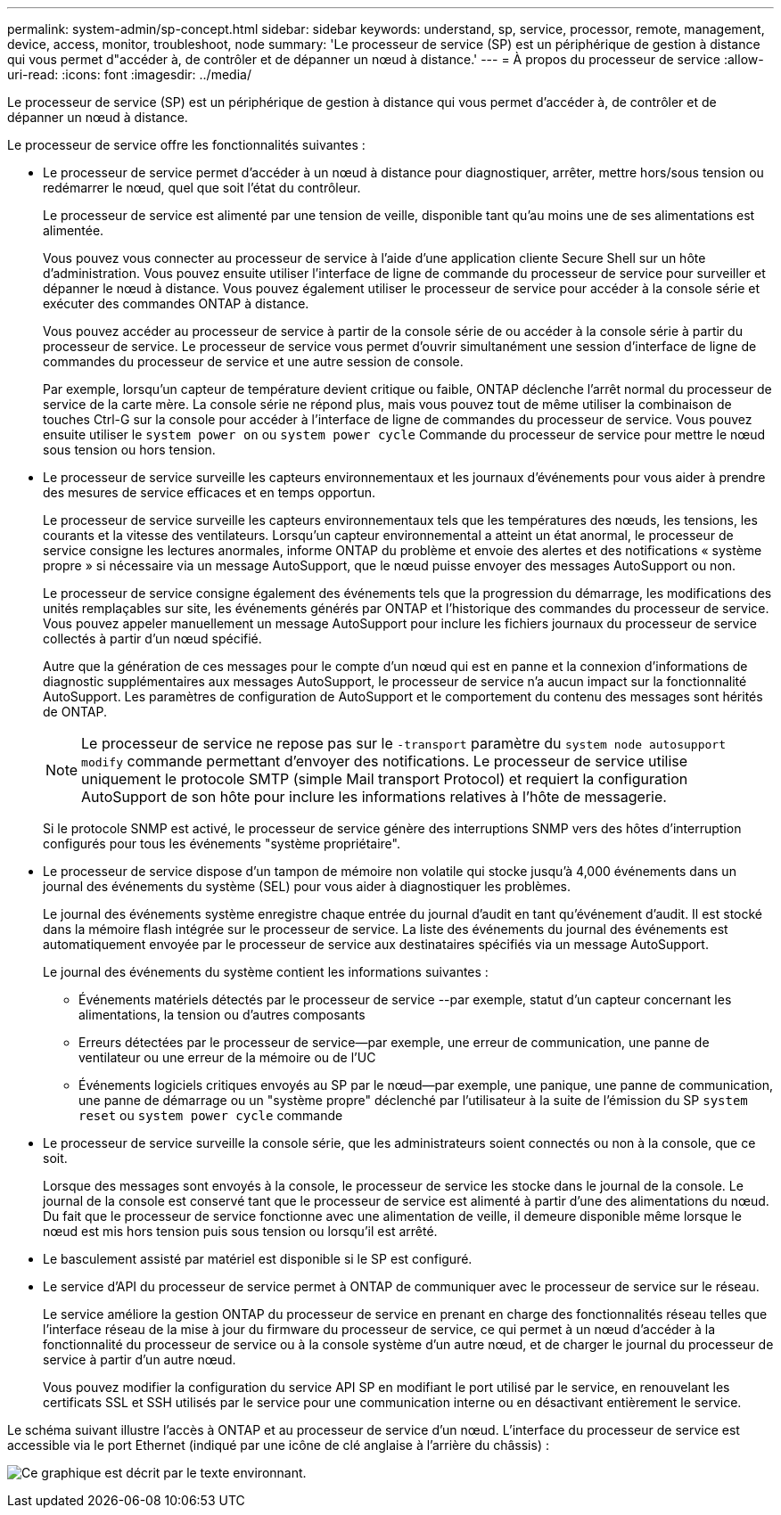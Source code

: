 ---
permalink: system-admin/sp-concept.html 
sidebar: sidebar 
keywords: understand, sp, service, processor, remote, management, device, access, monitor, troubleshoot, node 
summary: 'Le processeur de service (SP) est un périphérique de gestion à distance qui vous permet d"accéder à, de contrôler et de dépanner un nœud à distance.' 
---
= À propos du processeur de service
:allow-uri-read: 
:icons: font
:imagesdir: ../media/


[role="lead"]
Le processeur de service (SP) est un périphérique de gestion à distance qui vous permet d'accéder à, de contrôler et de dépanner un nœud à distance.

Le processeur de service offre les fonctionnalités suivantes :

* Le processeur de service permet d'accéder à un nœud à distance pour diagnostiquer, arrêter, mettre hors/sous tension ou redémarrer le nœud, quel que soit l'état du contrôleur.
+
Le processeur de service est alimenté par une tension de veille, disponible tant qu'au moins une de ses alimentations est alimentée.

+
Vous pouvez vous connecter au processeur de service à l'aide d'une application cliente Secure Shell sur un hôte d'administration. Vous pouvez ensuite utiliser l'interface de ligne de commande du processeur de service pour surveiller et dépanner le nœud à distance. Vous pouvez également utiliser le processeur de service pour accéder à la console série et exécuter des commandes ONTAP à distance.

+
Vous pouvez accéder au processeur de service à partir de la console série de ou accéder à la console série à partir du processeur de service. Le processeur de service vous permet d'ouvrir simultanément une session d'interface de ligne de commandes du processeur de service et une autre session de console.

+
Par exemple, lorsqu'un capteur de température devient critique ou faible, ONTAP déclenche l'arrêt normal du processeur de service de la carte mère. La console série ne répond plus, mais vous pouvez tout de même utiliser la combinaison de touches Ctrl-G sur la console pour accéder à l'interface de ligne de commandes du processeur de service. Vous pouvez ensuite utiliser le `system power on` ou `system power cycle` Commande du processeur de service pour mettre le nœud sous tension ou hors tension.

* Le processeur de service surveille les capteurs environnementaux et les journaux d'événements pour vous aider à prendre des mesures de service efficaces et en temps opportun.
+
Le processeur de service surveille les capteurs environnementaux tels que les températures des nœuds, les tensions, les courants et la vitesse des ventilateurs. Lorsqu'un capteur environnemental a atteint un état anormal, le processeur de service consigne les lectures anormales, informe ONTAP du problème et envoie des alertes et des notifications « système propre » si nécessaire via un message AutoSupport, que le nœud puisse envoyer des messages AutoSupport ou non.

+
Le processeur de service consigne également des événements tels que la progression du démarrage, les modifications des unités remplaçables sur site, les événements générés par ONTAP et l'historique des commandes du processeur de service. Vous pouvez appeler manuellement un message AutoSupport pour inclure les fichiers journaux du processeur de service collectés à partir d'un nœud spécifié.

+
Autre que la génération de ces messages pour le compte d'un nœud qui est en panne et la connexion d'informations de diagnostic supplémentaires aux messages AutoSupport, le processeur de service n'a aucun impact sur la fonctionnalité AutoSupport. Les paramètres de configuration de AutoSupport et le comportement du contenu des messages sont hérités de ONTAP.

+
[NOTE]
====
Le processeur de service ne repose pas sur le `-transport` paramètre du `system node autosupport modify` commande permettant d'envoyer des notifications. Le processeur de service utilise uniquement le protocole SMTP (simple Mail transport Protocol) et requiert la configuration AutoSupport de son hôte pour inclure les informations relatives à l'hôte de messagerie.

====
+
Si le protocole SNMP est activé, le processeur de service génère des interruptions SNMP vers des hôtes d'interruption configurés pour tous les événements "système propriétaire".

* Le processeur de service dispose d'un tampon de mémoire non volatile qui stocke jusqu'à 4,000 événements dans un journal des événements du système (SEL) pour vous aider à diagnostiquer les problèmes.
+
Le journal des événements système enregistre chaque entrée du journal d'audit en tant qu'événement d'audit. Il est stocké dans la mémoire flash intégrée sur le processeur de service. La liste des événements du journal des événements est automatiquement envoyée par le processeur de service aux destinataires spécifiés via un message AutoSupport.

+
Le journal des événements du système contient les informations suivantes :

+
** Événements matériels détectés par le processeur de service --par exemple, statut d'un capteur concernant les alimentations, la tension ou d'autres composants
** Erreurs détectées par le processeur de service--par exemple, une erreur de communication, une panne de ventilateur ou une erreur de la mémoire ou de l'UC
** Événements logiciels critiques envoyés au SP par le nœud--par exemple, une panique, une panne de communication, une panne de démarrage ou un "système propre" déclenché par l'utilisateur à la suite de l'émission du SP `system reset` ou `system power cycle` commande


* Le processeur de service surveille la console série, que les administrateurs soient connectés ou non à la console, que ce soit.
+
Lorsque des messages sont envoyés à la console, le processeur de service les stocke dans le journal de la console. Le journal de la console est conservé tant que le processeur de service est alimenté à partir d'une des alimentations du nœud. Du fait que le processeur de service fonctionne avec une alimentation de veille, il demeure disponible même lorsque le nœud est mis hors tension puis sous tension ou lorsqu'il est arrêté.

* Le basculement assisté par matériel est disponible si le SP est configuré.
* Le service d'API du processeur de service permet à ONTAP de communiquer avec le processeur de service sur le réseau.
+
Le service améliore la gestion ONTAP du processeur de service en prenant en charge des fonctionnalités réseau telles que l'interface réseau de la mise à jour du firmware du processeur de service, ce qui permet à un nœud d'accéder à la fonctionnalité du processeur de service ou à la console système d'un autre nœud, et de charger le journal du processeur de service à partir d'un autre nœud.

+
Vous pouvez modifier la configuration du service API SP en modifiant le port utilisé par le service, en renouvelant les certificats SSL et SSH utilisés par le service pour une communication interne ou en désactivant entièrement le service.



Le schéma suivant illustre l'accès à ONTAP et au processeur de service d'un nœud. L'interface du processeur de service est accessible via le port Ethernet (indiqué par une icône de clé anglaise à l'arrière du châssis) :

image:drw-sp-netwk.gif["Ce graphique est décrit par le texte environnant."]

